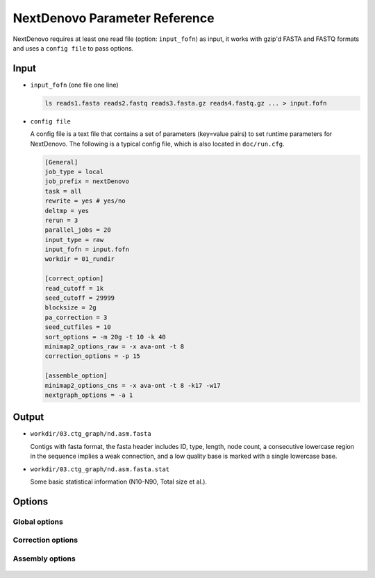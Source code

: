 .. _parameterreference:

NextDenovo Parameter Reference
==============================

NextDenovo requires at least one read file (option: ``input_fofn``) as input, it works with gzip'd FASTA and FASTQ formats and uses a ``config file`` to pass options.

Input
-----

- ``input_fofn`` (one file one line)

  .. code:: console

    ls reads1.fasta reads2.fastq reads3.fasta.gz reads4.fastq.gz ... > input.fofn
- ``config file``

  A config file is a text file that contains a set of parameters (key=value pairs) to set runtime parameters for NextDenovo. The following is a typical config file, which is also located in ``doc/run.cfg``.
  
  .. code:: console

    [General]
    job_type = local
    job_prefix = nextDenovo
    task = all
    rewrite = yes # yes/no
    deltmp = yes 
    rerun = 3
    parallel_jobs = 20
    input_type = raw
    input_fofn = input.fofn
    workdir = 01_rundir

    [correct_option]
    read_cutoff = 1k
    seed_cutoff = 29999 
    blocksize = 2g
    pa_correction = 3
    seed_cutfiles = 10
    sort_options = -m 20g -t 10 -k 40 
    minimap2_options_raw = -x ava-ont -t 8 
    correction_options = -p 15

    [assemble_option]
    minimap2_options_cns = -x ava-ont -t 8 -k17 -w17 
    nextgraph_options = -a 1  

Output
------

- ``workdir/03.ctg_graph/nd.asm.fasta``

  Contigs with fasta format, the fasta header includes ID, type, length, node count, a consecutive lowercase region in the sequence implies a weak connection, and a low quality base is marked with a single lowercase base.
- ``workdir/03.ctg_graph/nd.asm.fasta.stat``

  Some basic statistical information (N10-N90, Total size et al.).

.. _options:

Options
-------

Global options
##############

  .. option:: job_type = sge           
    
    local, sge, pbs... (default: sge)

  .. option:: job_prefix = nextDenovo  

    prefix tag for jobs. (default: nextDenovo)
  .. option:: task = <all, correct, assemble>     

    task need to run. (default: all)
  .. option::  rewrite = no  

    overwrite existed directory [yes, no]. (default: no)
  .. option::  deltmp = yes      

    delete intermediate results. (default: yes)
  .. option::  rerun = 3         

    re-run unfinished jobs untill finished or reached ${rerun} loops, 0=no. (default: 3)
  .. option::  parallel_jobs = 10       

    number of tasks used to run in parallel. (default: 10)
  .. option::  input_type = raw         

    input reads type [raw, corrected]. (default: raw)
  .. option::  input_fofn = input.fofn  

    input file, one line one file. (**required**)
  .. option::  workdir = 01.workdir     

    work directory. (default: ./)
  .. option::  usetempdir = /tmp/test   

    temporary directory in compute nodes to avoid high IO wait. (default: None)
  .. option::  nodelist = avanode.list.fofn

    a list of hostnames of available nodes, one node one line, used with usetempdir for non-sge job_type.
  .. option:: cluster_options = auto

    a template to define the resource requirements for each job, which will pass to `DRMAA <https://github.com/pygridtools/drmaa-python/wiki/FAQ>`__ as the nativeSpecification field.

Correction options
##################

  .. option::  read_cutoff = 1k   

    filter reads with length < read_cutoff. (default: 1k)
  .. option::  seed_cutoff = 25k   

    minimum seed length. (**required**)
  .. option::  seed_cutfiles = 5    

    split seed reads into ${seed_cutfiles} subfiles. (default: ${pa_correction})
  .. option::  blocksize = 10g      

    block size for parallel running. (default: 10g)
  .. option::  pa_correction = 5        

    number of corrected tasks used to run in parallel, overwrite ${parallel_jobs} only for this step. (default: 15)
  .. option::  minimap2_options_raw = -x ava-ont -t 10  

    minimap2 options, used to find overlaps between raw reads and set PacBio/Nanopore read overlap, see :ref:`minimap2-nd <minimap2-nd>` for details. (**required**)
  .. option::  sort_options = -m 40g -t 10 -k 50 

    sort options, see :ref:`ovl_sort <ovl_sort>` for details.  
  .. option::  correction_options = -p 10 

    correction options, see following::

      -p, --process, set the number of processes used for correcting. (default: 10)
      -b, --blacklist, disable the filter step and increase more corrected data.
      -s, --split, split the corrected seed with un-corrected regions. (default: False)
      -fast, 0.5-1 times faster mode with a little lower accuracy. (default: False)
      -dbuf, disable caching 2bit files and reduce ~TOTAL_INPUT_BASES/4 bytes of memory usage. (default:False)
      -max_lq_length, maximum length of a continuous low quality region in a corrected seed, larger max_lq_length will produce more corrected data with lower accuracy. (default: auto [pb/1k, ont/10k])

Assembly options
##################

  .. option::  minimap2_options_cns = -x ava-ont -t 8 -k17 -w17 

    minimap2 options, used to find overlaps between corrected reads. (default: -k17 -w17)
  .. option::  minimap2_options_map = -x map-ont

    minimap2 options, used to map reads back to the assembly.
  .. option::  nextgraph_options = -a 1

    nextgraph options, see :ref:`nextgraph <nextgraph>` for details.  